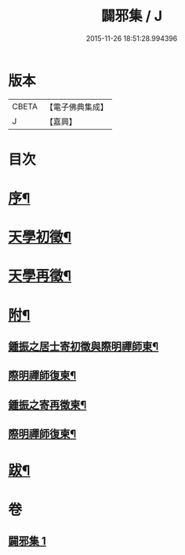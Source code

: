 #+TITLE: 闢邪集 / J
#+DATE: 2015-11-26 18:51:28.994396
* 版本
 |     CBETA|【電子佛典集成】|
 |         J|【嘉興】    |

* 目次
* [[file:KR6q0190_001.txt::001-0047a2][序¶]]
* [[file:KR6q0190_001.txt::0047c2][天學初徵¶]]
* [[file:KR6q0190_001.txt::0049a2][天學再徵¶]]
* [[file:KR6q0190_001.txt::0053a2][附¶]]
** [[file:KR6q0190_001.txt::0053a3][鍾振之居士寄初徵與際明禪師東¶]]
** [[file:KR6q0190_001.txt::0053a9][際明禪師復柬¶]]
** [[file:KR6q0190_001.txt::0053a17][鍾振之寄再徵柬¶]]
** [[file:KR6q0190_001.txt::0053a23][際明禪師復柬¶]]
* [[file:KR6q0190_001.txt::0053b10][跋¶]]
* 卷
** [[file:KR6q0190_001.txt][闢邪集 1]]
